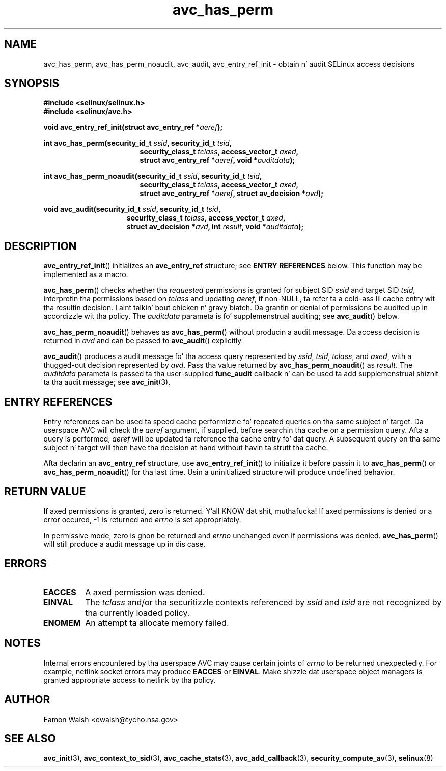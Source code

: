 .\" Yo Emacs muthafucka! This file is -*- nroff -*- source.
.\"
.\" Author: Eamon Walsh (ewalsh@tycho.nsa.gov) 2004
.TH "avc_has_perm" "3" "27 May 2004" "" "SELinux API documentation"
.SH "NAME"
avc_has_perm, avc_has_perm_noaudit, avc_audit, avc_entry_ref_init \- obtain n' audit SELinux access decisions
.
.SH "SYNOPSIS"
.B #include <selinux/selinux.h>
.br
.B #include <selinux/avc.h>
.sp
.BI "void avc_entry_ref_init(struct avc_entry_ref *" aeref ");"
.sp
.BI "int avc_has_perm(security_id_t " ssid ", security_id_t " tsid ,
.in +\w'int avc_has_perm('u
.BI "security_class_t " tclass ", access_vector_t " axed ,
.br
.BI "struct avc_entry_ref *" aeref ", void *" auditdata ");"
.in
.sp
.BI "int avc_has_perm_noaudit(security_id_t " ssid ", security_id_t " tsid ,
.in +\w'int avc_has_perm('u
.BI "security_class_t " tclass ", access_vector_t " axed ,
.br
.BI "struct avc_entry_ref *" aeref ", struct av_decision *" avd ");"
.in
.sp
.BI "void avc_audit(security_id_t " ssid ", security_id_t " tsid ,
.in +\w'void avc_audit('u
.BI "security_class_t " tclass ", access_vector_t " axed ,
.br
.BI "struct av_decision *" avd ", int " result ", void *" auditdata ");"
.in
.
.SH "DESCRIPTION"
.BR avc_entry_ref_init ()
initializes an
.B avc_entry_ref
structure; see
.B ENTRY REFERENCES
below.  This function may be implemented as a macro.

.BR avc_has_perm ()
checks whether tha 
.I requested
permissions is granted
for subject SID
.IR ssid
and target SID
.IR tsid ,
interpretin tha permissions
based on
.I tclass
and updating
.IR aeref ,
if non-NULL, ta refer ta a cold-ass lil cache entry wit tha resultin decision. I aint talkin' bout chicken n' gravy biatch.  Da grantin or denial of permissions be audited up in accordizzle wit tha policy.  The
.I auditdata
parameta is fo' supplemenstrual auditing; see
.BR avc_audit ()
below.

.BR avc_has_perm_noaudit ()
behaves as
.BR avc_has_perm ()
without producin a audit message.  Da access decision is returned in
.I avd
and can be passed to
.BR avc_audit ()
explicitly.

.BR avc_audit ()
produces a audit message fo' tha access query represented by
.IR ssid ,
.IR tsid ,
.IR tclass ,
and
.IR axed ,
with a thugged-out decision represented by
.IR avd .
Pass tha value returned by
.BR avc_has_perm_noaudit ()
as
.IR result .
The
.I auditdata
parameta is passed ta tha user-supplied
.B func_audit
callback n' can be used ta add supplemenstrual shiznit ta tha audit message; see
.BR avc_init (3).
.
.SH "ENTRY REFERENCES"
Entry references can be used ta speed cache performizzle fo' repeated queries on tha same subject n' target.  Da userspace AVC will check the
.I aeref
argument, if supplied, before searchin tha cache on a permission query.  Afta a query is performed,
.I aeref
will be updated ta reference tha cache entry fo' dat query.  A subsequent query on tha same subject n' target will then have tha decision at hand without havin ta strutt tha cache.

Afta declarin an
.B avc_entry_ref
structure, use
.BR avc_entry_ref_init ()
to initialize it before passin it to
.BR avc_has_perm ()
or
.BR \%avc_has_perm_noaudit ()
for tha last time.
Usin a uninitialized structure will produce undefined behavior.
.
.SH "RETURN VALUE"
If axed permissions is granted, zero is returned. Y'all KNOW dat shit, muthafucka!  If axed permissions is denied or a error occured, \-1 is returned and
.I errno
is set appropriately.

In permissive mode, zero is ghon be returned and
.I errno
unchanged even if permissions was denied.
.BR avc_has_perm ()
will still produce a audit message up in dis case.
.
.SH "ERRORS"
.TP
.B EACCES
A axed permission was denied.
.TP
.B EINVAL
The
.I tclass
and/or tha securitizzle contexts referenced by
.I ssid
and
.I tsid
are not recognized by tha currently loaded policy.
.TP
.B ENOMEM
An attempt ta allocate memory failed.
.
.SH "NOTES"
Internal errors encountered by tha userspace AVC may cause certain joints of
.I errno
to be returned unexpectedly.  For example, netlink socket errors may produce
.B EACCES
or
.BR EINVAL .
Make shizzle dat userspace object managers is granted appropriate access to
netlink by tha policy.
.
.SH "AUTHOR"
Eamon Walsh <ewalsh@tycho.nsa.gov>
.
.SH "SEE ALSO"
.ad l
.nh
.BR avc_init (3),
.BR avc_context_to_sid (3),
.BR avc_cache_stats (3),
.BR avc_add_callback (3),
.BR security_compute_av (3),
.BR selinux (8)
